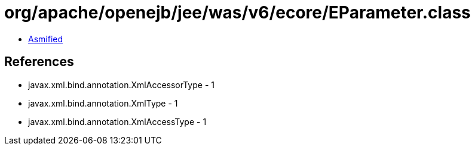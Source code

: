 = org/apache/openejb/jee/was/v6/ecore/EParameter.class

 - link:EParameter-asmified.java[Asmified]

== References

 - javax.xml.bind.annotation.XmlAccessorType - 1
 - javax.xml.bind.annotation.XmlType - 1
 - javax.xml.bind.annotation.XmlAccessType - 1
